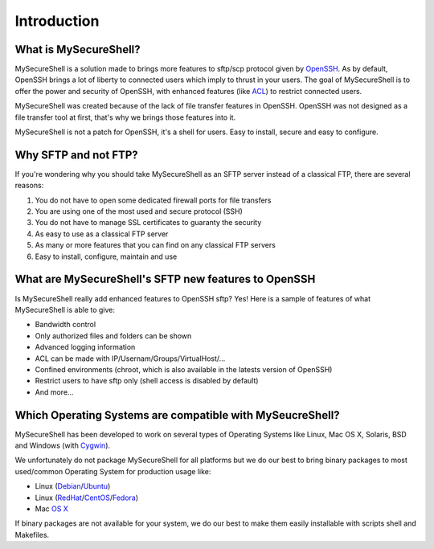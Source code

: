 Introduction
============

What is MySecureShell?
----------------------

MySecureShell is a solution made to brings more features to sftp/scp protocol given by `OpenSSH <http://www.openssh.com/>`_. As by default, OpenSSH brings a lot of liberty to connected users which imply to thrust in your users. The goal of MySecureShell is to offer the power and security of OpenSSH, with enhanced features (like `ACL <http://en.wikipedia.org/wiki/Access_control_list>`_) to restrict connected users.

MySecureShell was created because of the lack of file transfer features in OpenSSH. OpenSSH was not designed as a file transfer tool at first, that's why we brings those features into it.

MySecureShell is not a patch for OpenSSH, it's a shell for users. Easy to install, secure and easy to configure.

Why SFTP and not FTP?
---------------------

If you're wondering why you should take MySecureShell as an SFTP server instead of a classical FTP, there are several reasons:

#. You do not have to open some dedicated firewall ports for file transfers
#. You are using one of the most used and secure protocol (SSH)
#. You do not have to manage SSL certificates to guaranty the security
#. As easy to use as a classical FTP server
#. As many or more features that you can find on any classical FTP servers
#. Easy to install, configure, maintain and use

What are MySecureShell's SFTP new features to OpenSSH
-----------------------------------------------------

Is MySecureShell really add enhanced features to OpenSSH sftp? Yes! Here is a sample of features of what MySecureShell is able to give:

* Bandwidth control
* Only authorized files and folders can be shown
* Advanced logging information
* ACL can be made with IP/Usernam/Groups/VirtualHost/...
* Confined environments (chroot, which is also available in the latests version of OpenSSH)
* Restrict users to have sftp only (shell access is disabled by default)
* And more...

Which Operating Systems are compatible with MySeucreShell?
----------------------------------------------------------

MySecureShell has been developed to work on several types of Operating Systems like Linux, Mac OS X, Solaris, BSD and Windows (with `Cygwin <https://www.cygwin.com/>`_).

We unfortunately do not package MySecureShell for all platforms but we do our best to bring binary packages to most used/common Operating System for production usage like:

* Linux (`Debian <https://www.debian.org/>`_/`Ubuntu <http://www.ubuntu.com/>`_)
* Linux (`RedHat <http://www.redhat.com/>`_/`CentOS <http://www.centos.org/>`_/`Fedora <http://fedoraproject.org/>`_)
* Mac `OS X <https://www.apple.com>`_

If binary packages are not available for your system, we do our best to make them easily installable with scripts shell and Makefiles.
